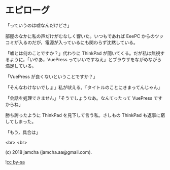 #+OPTIONS: toc:nil
#+OPTIONS: -:nil
#+OPTIONS: ^:{}
 
* エピローグ

  「っていうのは嘘なんだけどさ」

  部屋のなかに私の声だけがむなしく響いた。いつもであれば EeePC からのツッコミが入るのだが，電源が入っているにも関わらず沈黙している。

  「嘘とは何のことですか？」代わりに ThinkPad が聞いてくる。だが私は無視するように，「いやあ，VuePress っていいですねえ」とブラウザをながめながら満足している。

  「VuePress が良くないということですか？」

  「そんなわけないでしょ」私が吠える。「タイトルのことにきまってんじゃん」

  「会話を処理できません」「そうでしょうなあ。なんてったって VuePress ですからね」

  勝ち誇ったように ThinkPad を見下して言う私。さしもの ThinkPad も返事に窮してしまった。

  「もう，具合は」

  <br>
  <br>

  (c) 2018 jamcha (jamcha.aa@gmail.com).

  ![[https://i.creativecommons.org/l/by-sa/4.0/88x31.png][cc by-sa]]

